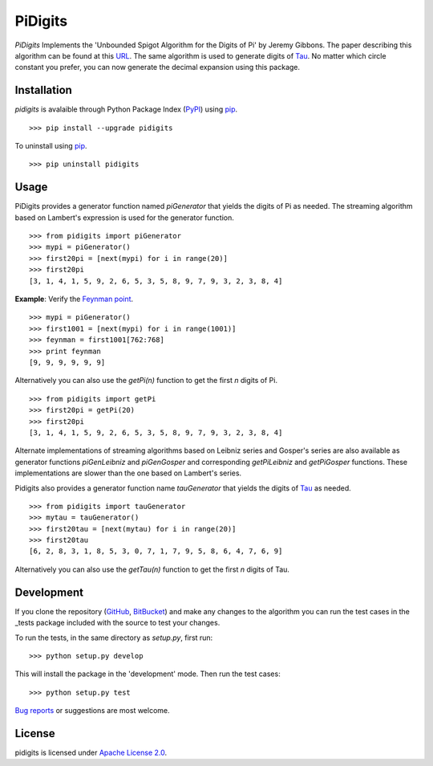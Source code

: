 PiDigits
********

*PiDigits* Implements the 'Unbounded Spigot Algorithm for the Digits of Pi' by
Jeremy Gibbons. The paper describing this algorithm can be found at this
`URL`_. The same algorithm is used to generate digits of `Tau`_. No matter which
circle constant you prefer, you can now generate the decimal expansion using
this package.

Installation
------------
*pidigits* is avalaible through Python Package Index (`PyPI`_) using `pip`_. ::

   >>> pip install --upgrade pidigits

To uninstall using `pip`_. ::

   >>> pip uninstall pidigits

Usage
-----
PiDigits provides a generator function named *piGenerator* that yields the
digits of Pi as needed. The streaming algorithm based on Lambert's expression
is used for the generator function. ::

    >>> from pidigits import piGenerator
    >>> mypi = piGenerator()
    >>> first20pi = [next(mypi) for i in range(20)]
    >>> first20pi
    [3, 1, 4, 1, 5, 9, 2, 6, 5, 3, 5, 8, 9, 7, 9, 3, 2, 3, 8, 4]

**Example**: Verify the `Feynman point`_. ::

    >>> mypi = piGenerator()
    >>> first1001 = [next(mypi) for i in range(1001)]
    >>> feynman = first1001[762:768]
    >>> print feynman
    [9, 9, 9, 9, 9, 9]

Alternatively you can also use the *getPi(n)* function to get the first *n*
digits of Pi. ::

    >>> from pidigits import getPi
    >>> first20pi = getPi(20)
    >>> first20pi
    [3, 1, 4, 1, 5, 9, 2, 6, 5, 3, 5, 8, 9, 7, 9, 3, 2, 3, 8, 4]

Alternate implementations of streaming algorithms based on Leibniz series and
Gosper's series are also available as generator functions *piGenLeibniz* and
*piGenGosper* and corresponding *getPiLeibniz* and *getPiGosper* functions.
These implementations are slower than the one based on Lambert's series.

Pidigits also provides a generator function name *tauGenerator* that yields the
digits of `Tau`_ as needed. ::

    >>> from pidigits import tauGenerator
    >>> mytau = tauGenerator()
    >>> first20tau = [next(mytau) for i in range(20)]
    >>> first20tau
    [6, 2, 8, 3, 1, 8, 5, 3, 0, 7, 1, 7, 9, 5, 8, 6, 4, 7, 6, 9]

Alternatively you can also use the *getTau(n)* function to get the first *n*
digits of Tau.

Development
-----------
If you clone the repository (`GitHub`_, `BitBucket`_) and make any changes to
the algorithm you can run the test cases in the _tests package included with
the source to test your changes.

To run the tests, in the same directory as *setup.py*, first run: ::

    >>> python setup.py develop

This will install the package in the 'development' mode. Then run the
test cases: ::

    >>> python setup.py test

`Bug reports`_ or suggestions are most welcome.

License
-------
pidigits is licensed under `Apache License 2.0`_.

.. _URL: http://www.cs.ox.ac.uk/jeremy.gibbons/publications/spigot.pdf
.. _PyPI: https://pypi.python.org/pypi
.. _pip: https://pip.pypa.io
.. _Apache License 2.0: https://www.apache.org/licenses/LICENSE-2.0.html
.. _Feynman point: http://en.wikipedia.org/wiki/Feynman_point
.. _GitHub: https://github.com/transmogrifier/pidigits
.. _BitBucket: https://bitbucket.org/transmogrifier/pidigits
.. _Bug reports: https://github.com/transmogrifier/pidigits/issues
.. _Tau: https://tauday.com/tau-manifesto
